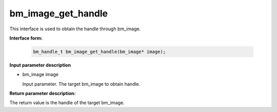 bm_image_get_handle
===================

This interface is used to obtain the handle through bm_image.

**Interface form:**

  .. code-block:: c

    bm_handle_t bm_image_get_handle(bm_image* image);


**Input parameter description**

* bm_image image

  Input parameter. The target bm_image to obtain handle.




**Return parameter description:**

The return value is the handle of the target bm_image.

